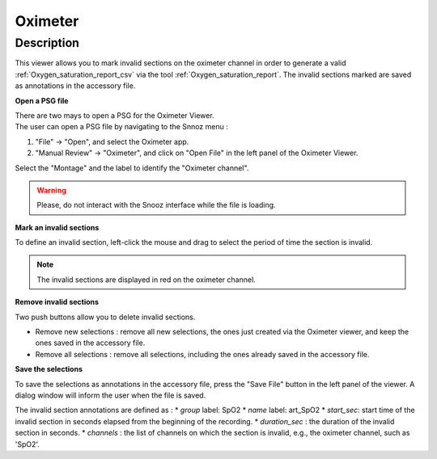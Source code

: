 .. _Oximeter: 

===================
Oximeter
===================

Description
-----------------

This viewer allows you to mark invalid sections on the oximeter channel in order 
to generate a valid :ref:`Oxygen_saturation_report_csv` via the tool :ref:`Oxygen_saturation_report`. 
The invalid sections marked are saved as annotations in the accessory file.

**Open a PSG file**

| There are two mays to open a PSG for the Oximeter Viewer.
| The user can open a PSG file by navigating to the Snnoz menu :

1. "File" -> "Open", and select the Oximeter app.
2. "Manual Review" -> "Oximeter", and click on "Open File" in the left panel of the Oximeter Viewer.

Select the "Montage" and the label to identify the "Oximeter channel".

.. warning::
    
    Please, do not interact with the Snooz interface while the file is loading.

.. image:: ./snooz_beta030_Oximeter_viewer_edited.png
   :width: 700
   :alt: Alternative text   

**Mark an invalid sections**

To define an invalid section, left-click the mouse and drag to select the period of time the section is invalid.

.. note::
    
    The invalid sections are displayed in red on the oximeter channel. 

**Remove invalid sections**

Two push buttons allow you to delete invalid sections.  

* Remove new selections : remove all new selections, the ones just created via the Oximeter viewer, and keep the ones saved in the accessory file.
* Remove all selections : remove all selections, including the ones already saved in the accessory file.

**Save the selections**

To save the selections as annotations in the accessory file, press the "Save File" button in the left panel of the viewer.  
A dialog window will inform the user when the file is saved.

The invalid section annotations are defined as :
* `group` label: SpO2
* `name` label: art_SpO2
* `start_sec`: start time of the invalid section in seconds elapsed from the beginning of the recording.
* `duration_sec` : the duration of the invalid section in seconds.
* `channels` : the list of channels on which the section is invalid, e.g., the oximeter channel, such as 'SpO2'.





